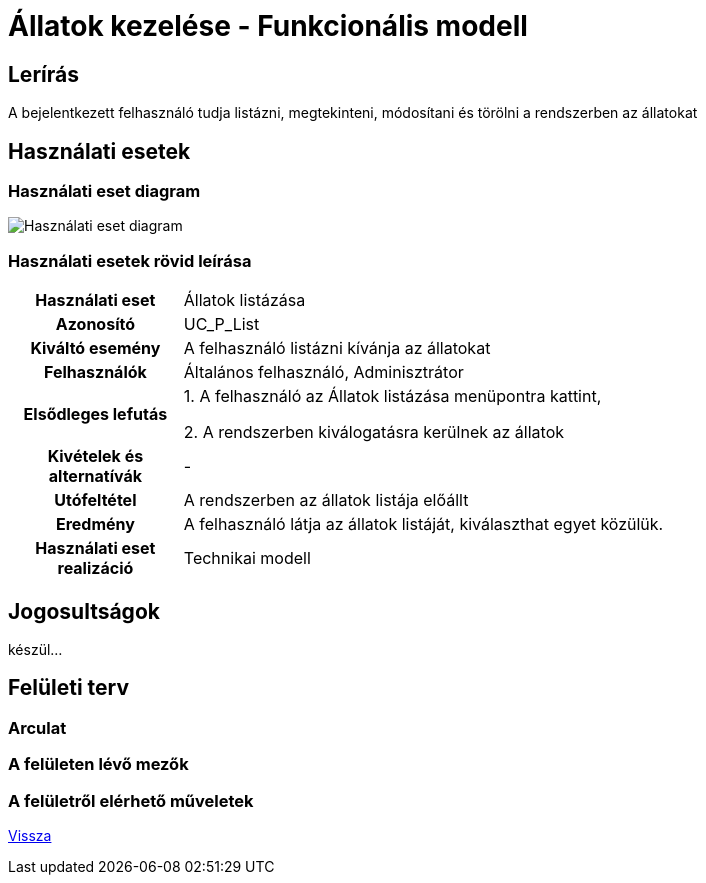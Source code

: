 = Állatok kezelése - Funkcionális modell

== Lerírás

A bejelentkezett felhasználó tudja listázni, megtekinteni, módosítani és törölni a rendszerben az állatokat

== Használati esetek

=== Használati eset diagram
image::../static/UC_diagrams/managePetsUseCases.drawio.png[Használati eset diagram]

=== Használati esetek rövid leírása
[cols="1h,4"]
|===
| Használati eset
| Állatok listázása

| Azonosító
| UC_P_List

| Kiváltó esemény
| A felhasználó listázni kívánja az állatokat

| Felhasználók
| Általános felhasználó, Adminisztrátor

| Elsődleges lefutás
|
1. A felhasználó az Állatok listázása menüpontra kattint,

2. A rendszerben kiválogatásra kerülnek az állatok

| Kivételek és alternatívák
| -

| Utófeltétel
| A rendszerben az állatok listája előállt

| Eredmény
| A felhasználó látja az állatok listáját, kiválaszthat egyet közülük.

| Használati eset realizáció
| Technikai modell

|===

== Jogosultságok

készül...

== Felületi terv

=== Arculat

=== A felületen lévő mezők

=== A felületről elérhető műveletek

link:../functional-models.adoc[Vissza]